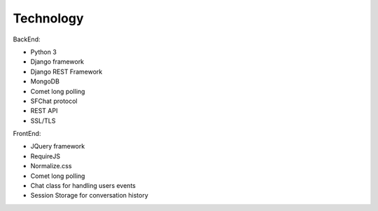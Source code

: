 **********
Technology
**********

BackEnd:

* Python 3
* Django framework
* Django REST Framework  
* MongoDB
* Comet long polling
* SFChat protocol
* REST API
* SSL/TLS

FrontEnd:

* JQuery framework
* RequireJS
* Normalize.css
* Comet long polling
* Chat class for handling users events
* Session Storage for conversation history

